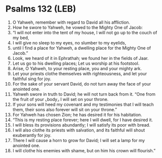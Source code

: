 * Psalms 132 (LEB)
:PROPERTIES:
:ID: LEB/19-PSA132
:END:

1. O Yahweh, remember with regard to David all his affliction.
2. How he swore to Yahweh, he vowed to the Mighty One of Jacob:
3. “I will not enter into the tent of my house, I will not go up to the couch of my bed,
4. I will give no sleep to my eyes, no slumber to my eyelids,
5. until I find a place for Yahweh, a dwelling place for the Mighty One of Jacob.”
6. Look, we heard of it in Ephrathah; we found her in the fields of Jaar.
7. Let us go to his dwelling places; Let us worship at his footstool.
8. Arise, O Yahweh, to your resting place, you and your mighty ark.
9. Let your priests clothe themselves with righteousness, and let your faithful sing for joy.
10. For the sake of your servant David, do not turn away the face of your anointed one.
11. Yahweh swore in truth to David; he will not turn back from it. “One from the fruit of your ⌞body⌟ I will set on your throne.
12. If your sons will heed my covenant and my testimonies that I will teach them, their sons also forever will sit on your throne.”
13. For Yahweh has chosen Zion; he has desired it for his habitation.
14. “This is my resting place forever; here I will dwell, for I have desired it.
15. I will bless its provisions abundantly; I will satisfy its poor with bread.
16. I will also clothe its priests with salvation, and its faithful will shout exuberantly for joy.
17. There I will cause a horn to grow for David; I will set a lamp for my anointed one.
18. I will clothe his enemies with shame, but on him his crown will flourish.”

